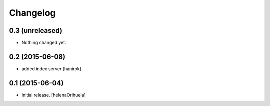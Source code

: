 Changelog
=========


0.3 (unreleased)
----------------

- Nothing changed yet.


0.2 (2015-06-08)
----------------

* added index server [hanirok]

0.1 (2015-06-04)
----------------

- Initial release.
  [helenaOrihuela]

